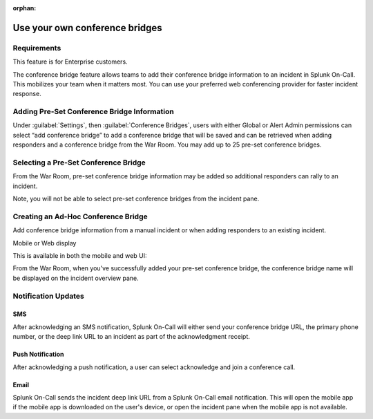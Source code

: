 :orphan:

.. _conference-bridges:

************************************************************************
Use your own conference bridges
************************************************************************

.. meta::
   :description: The conference bridge feature allows teams to add their conference bridge information to an incident in Splunk On-Call. 



Requirements
===================

This feature is for Enterprise customers.

The conference bridge feature allows teams to add their conference bridge information to an incident in Splunk On-Call. This mobilizes your team when it matters most. You can use your preferred web conferencing provider for faster incident response.

Adding Pre-Set Conference Bridge Information
=========================================================

Under :guilabel:`Settings`, then :guilabel:`Conference Bridges`, users with either Global or Alert
Admin permissions can select “add conference bridge” to add a conference bridge that will be saved and can be retrieved when adding responders and a conference bridge from the War Room. You may add up to 25 pre-set conference bridges.

.. image:: /_images/spoc/confbridge.png
    :width: 100%
    :alt: You can add up to 25 conference bridges.


Selecting a Pre-Set Conference Bridge
=============================================

From the War Room, pre-set conference bridge information may be added so additional responders can rally to an incident.

Note, you will not be able to select pre-set conference bridges from the incident pane.

Creating an Ad-Hoc Conference Bridge
=============================================

Add conference bridge information from a manual incident or when adding responders to an existing incident.

.. image:: /_images/spoc/confbridge3.png
    :width: 100%
    :alt: Add bridge information to a manual incident.


Mobile or Web display


This is available in both the mobile and web UI:

.. image:: /_images/spoc/confbridge4.png
    :width: 100%
    :alt: Mobile or web view.


.. image:: /_images/spoc/confbridge5.png
    :width: 100%
    :alt: Mobile or web view.

From the War Room, when you've successfully added your pre-set conference bridge, the conference bridge name will be displayed on the incident overview pane.


.. image:: /_images/spoc/confbridge6.png
    :width: 100%
    :alt: The conference bridge name displays.

Notification Updates
==========================

SMS
-------


After acknowledging an SMS notification, Splunk On-Call will either send your conference bridge URL, the primary phone number, or the deep link URL to an incident as part of the acknowledgment receipt.

.. image:: /_images/spoc/confbridge7.png
    :width: 100%
    :alt: The conference bridge name is sent using SMS.

Push Notification
---------------------

After acknowledging a push notification, a user can select acknowledge and join a conference call.

.. image:: /_images/spoc/confbridge8.png
    :width: 100%
    :alt: The conference bridge name sent using push notification.


Email
--------------

Splunk On-Call sends the incident deep link URL from a Splunk On-Call email notification. This will open the mobile app if the mobile app is downloaded on the user's device, or open the incident pane when the
mobile app is not available.


